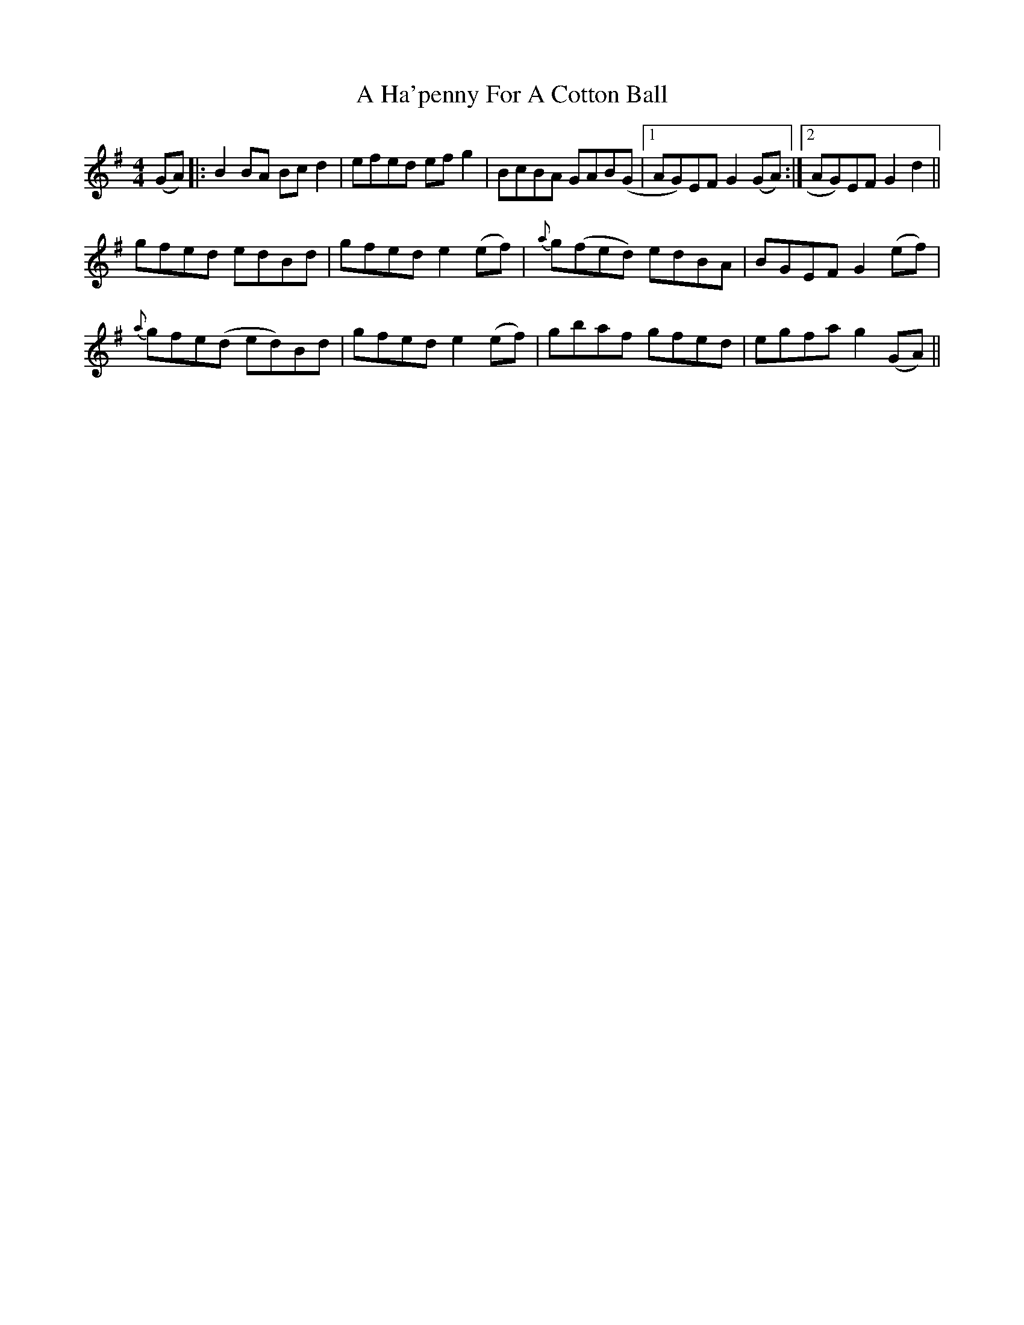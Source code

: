 X: 219
T: A Ha'penny For A Cotton Ball
R: reel
M: 4/4
K: Gmajor
(GA)|:B2 BA Bc d2|efed ef g2|BcBA GAB(G|1 AG)EF G2 (GA):|2 AG)EF G2 d2||
gfed edBd|gfed e2 (ef)|{a}g(fed) edBA|BGEF G2 (ef)|
{a}gfe(d ed)Bd|gfed e2 (ef)|gbaf gfed|egfa g2 (GA)||

